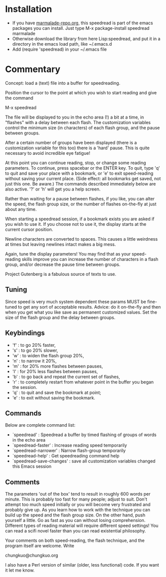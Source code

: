 
* Installation

 - If you have [[http://www.marmalade-repo.org/][marmalade-repo.org]], this speedread is part of the emacs packages you can install.  Just type M-x package-install speedread marmalade 
 - Otherwise download the library from here Lisp:speedread, and put it in a directory in the emacs load path, like ~/.emacs.d
 - Add (require 'speedread) in your ~/.emacs file

* Commentary
Concept: load a (text) file into a buffer for speedreading.

Position the cursor to the point at which you wish to start
reading and give the command

M-x speedread

The file will be displayed to you in the echo area (!) a bit
at a time, in "flashes" with a delay between each flash.  The
customization variables control the minimum size (in
characters) of each flash group, and the pause between groups.

After a certain number of groups have been displayed (there is
a customization variable for this too) there is a 'hard' pause.
This is quite necessary to avoid incredible eye fatigue!  

At this point you can continue reading, stop, or change some
reading parameters.  To continue, press spacebar or the ENTER key.
To quit, type 'q' to quit and save your place with a bookmark,
or 'e' to exit speed-reading without saving your current place.
(Side effect: all bookmarks get saved, not just this one.  Be
aware.)  The commands described immediately below are also active.
'?' or 'h' will get you a help screen.

Rather than waiting for a pause between flashes, if you like,
you can alter the speed, the flash group size, or the number of flashes
on-the-fly at just about any time.  

When starting a speedread session, if a bookmark exists you are
asked if you wish to use it.  If you choose not to use it, the
display starts at the current cursor position.

Newline characters are converted to spaces.  This causes a little
weirdness at times but leaving newlines intact makes a big mess.

Again, tune the display parameters!  You may find that as your
speed-reading skills improve you can increase the number of
characters in a flash group, and/or decrease the pause time
between groups.

Project Gutenberg is a fabulous source of texts to use.

** Tuning
Since speed is very much system dependent these params
MUST be fine-tuned to get any sort of acceptable results.
Advice: do it on-the-fly and then when you get what you like
save as permanent customized values.
Set the size of the flash group and the delay between groups.

** Keybindings
 
- 'f' : to go 20% faster,
- 's' : to go 20% slower,
- 'w' : to widen the flash group 20%,
- 'n' : to narrow it 20%,
- 'm' : for 20% more flashes between pauses,
- 'l' : for 20% less flashes between pauses,
- 'b' : to go back and repeat the current set of flashes,
- 'r' : to completely restart from whatever point in the buffer you began the session.
- 'q' : to quit and save the bookmark at point;
- 'e' : to exit without saving the bookmark.

** Commands
Below are complete command list:

- `speedread' : Speedread a buffer by timed flashing of groups of words in the echo area
- `speedread-faster' : Increase reading speed temporarily
- `speedread-narrower' : Narrow flash-group temporarily
- `speedread-help' : Get speedreading command help
- `speedread-save-changes' : save all customization variables changed this Emacs session

** Comments

The parameters 'out of the box' tend to result in roughly 600 words
per minute.  This is probably too fast for many people; adjust to suit.
Don't attempt too much speed initially or you will become very
frustrated and probably give up.  As you learn how to work with
the technique you can build up the speed and the flash group size.
On the other hand, push yourself a little.  Go as fast as you can
without losing comprehension.  Different types of reading material
will require different speed settings!  You can read a scifi novel
faster than you can read existential philosophy.

Your comments on both speed-reading, the flash technique, and the
program itself are welcome.  Write

chungkuo@chungkuo.org

I also have a Perl version of similar (older, less functional) code.  
If you want it let me know.
